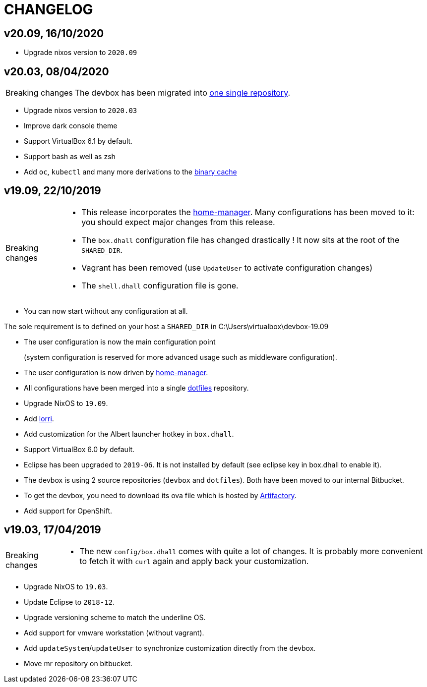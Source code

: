 # CHANGELOG

## v20.09, 16/10/2020

- Upgrade nixos version to `2020.09`

## v20.03, 08/04/2020

[CAUTION,caption=Breaking changes]
====
The devbox has been migrated into http://stash.cirb.lan/projects/CICD/repos/devbox/browse[one single repository].
====

- Upgrade nixos version to `2020.03`
- Improve dark console theme
- Support VirtualBox 6.1 by default.
- Support bash as well as zsh
- Add `oc`, `kubectl` and many more derivations to the http://stash.cirb.lan/projects/CICD/repos/nixpkgs-overlays/browse[binary cache]

## v19.09, 22/10/2019

[CAUTION,caption=Breaking changes]
====
- This release incorporates the https://github.com/rycee/home-manager[home-manager].
Many configurations has been moved to it: you should expect major changes from this release.
- The `box.dhall` configuration file has changed drastically ! It now sits at the root of the `SHARED_DIR`.
- Vagrant has been removed (use `UpdateUser` to activate configuration changes)
- The `shell.dhall` configuration file is gone.
====

- You can now start without any configuration at all.
****
The sole requirement is to defined on your host a `SHARED_DIR` in C:\Users\virtualbox\devbox-19.09
****
- The user configuration is now the main configuration point
+
(system configuration is reserved for more advanced usage such as middleware configuration).
- The user configuration is now driven by https://github.com/rycee/home-manager[home-manager].
- All configurations have been merged into a single http://stash.cirb.lan/projects/DEVB/repos/dotfiles/browse[dotfiles] repository.
- Upgrade NixOS to `19.09`.
- Add https://github.com/target/lorri[lorri].
- Add customization for the Albert launcher hotkey in `box.dhall`.
- Support VirtualBox 6.0 by default.
- Eclipse has been upgraded to `2019-06`. It is not installed by default (see eclipse key in box.dhall to enable it).
- The devbox is using 2 source repositories (`devbox` and `dotfiles`). Both have been moved to our internal Bitbucket.
- To get the devbox, you need to download its ova file which is hosted by https://repository.irisnet.be/artifactory/webapp/#/artifacts/browse/tree/General/cicd-devbox[Artifactory].
- Add support for OpenShift.

## v19.03, 17/04/2019

[CAUTION,caption=Breaking changes]
====
- The new `config/box.dhall` comes with quite a lot of changes.
It is probably more convenient to fetch it with `curl` again and apply back your customization.
====

- Upgrade NixOS to `19.03`.
- Update Eclipse to `2018-12`.
- Upgrade versioning scheme to match the underline OS.
- Add support for vmware workstation (without vagrant).
- Add `updateSystem`/`updateUser` to synchronize customization directly from the devbox.
- Move mr repository on bitbucket.

